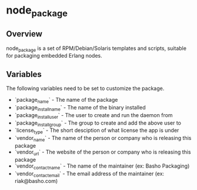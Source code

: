 * node_package
** Overview
node_package is a set of RPM/Debian/Solaris templates and scripts, suitable for packaging embedded Erlang nodes. 
** Variables
The following variables need to be set to customize the package.

 * `package_name` - The name of the package
 * `package_install_name` - The name of the binary installed
 * `package_install_user` - The user to create and run the daemon from
 * `package_install_group` - The group to create and add the above user to
 * `license_type` - The short desciption of what license the app is under
 * `vendor_name` - The name of the person or company who is releasing this package
 * `vendor_url` - The website of the person or company who is releasing this package
 * `vendor_contact_name` - The name of the maintainer (ex: Basho Packaging)
 * `vendor_contact_email` - The email address of the maintainer (ex: riak@basho.com)

